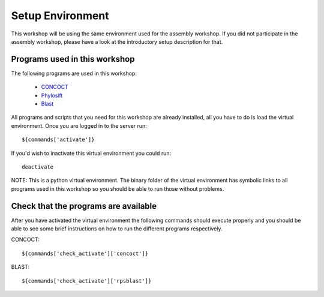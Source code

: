 ==========================================
Setup Environment
==========================================
This workshop will be using the same environment used for the assembly workshop. If you did not participate in the assembly workshop, please have a look at the introductory setup description for that. 

Programs used in this workshop
==============================
The following programs are used in this workshop:

    - CONCOCT_
    - Phylosift_
    - Blast_
 
.. _CONCOCT: http://github.com/BinPro/CONCOCT
.. _Phylosift: http://phylosift.wordpress.com/ 
.. _BLAST: http://blast.ncbi.nlm.nih.gov/

All programs and scripts that you need for this workshop are already installed, all you have to do is load the virtual
environment. Once you are logged in to the server run::

    ${commands['activate']}

If you'd wish to inactivate this virtual environment you could run::
    
    deactivate

NOTE: This is a python virtual environment. The binary folder of the virtual
environment has symbolic links to all programs used in this workshop so you
should be able to run those without problems.

Check that the programs are available
=====================================
After you have activated the virtual environment the following commands should execute properly and you should be able to see some brief instructions on how to run the different programs respectively.

CONCOCT::

    ${commands['check_activate']['concoct']}


BLAST::

    ${commands['check_activate']['rpsblast']}

